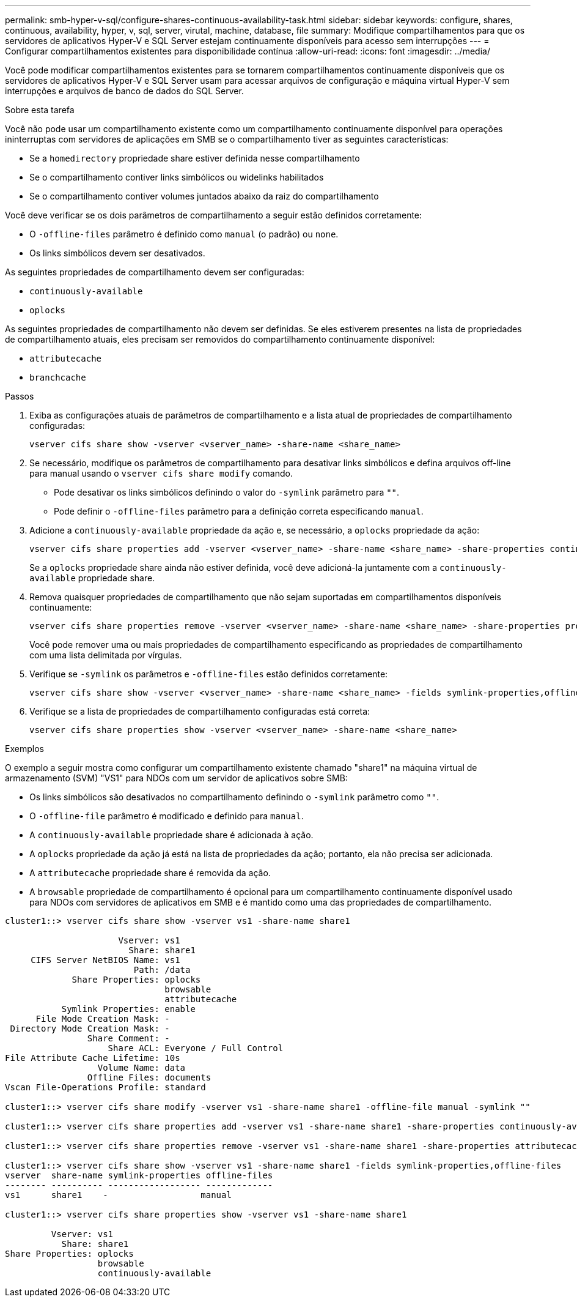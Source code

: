 ---
permalink: smb-hyper-v-sql/configure-shares-continuous-availability-task.html 
sidebar: sidebar 
keywords: configure, shares, continuous, availability, hyper, v, sql, server, virutal, machine, database, file 
summary: Modifique compartilhamentos para que os servidores de aplicativos Hyper-V e SQL Server estejam continuamente disponíveis para acesso sem interrupções 
---
= Configurar compartilhamentos existentes para disponibilidade contínua
:allow-uri-read: 
:icons: font
:imagesdir: ../media/


[role="lead"]
Você pode modificar compartilhamentos existentes para se tornarem compartilhamentos continuamente disponíveis que os servidores de aplicativos Hyper-V e SQL Server usam para acessar arquivos de configuração e máquina virtual Hyper-V sem interrupções e arquivos de banco de dados do SQL Server.

.Sobre esta tarefa
Você não pode usar um compartilhamento existente como um compartilhamento continuamente disponível para operações ininterruptas com servidores de aplicações em SMB se o compartilhamento tiver as seguintes características:

* Se a `homedirectory` propriedade share estiver definida nesse compartilhamento
* Se o compartilhamento contiver links simbólicos ou widelinks habilitados
* Se o compartilhamento contiver volumes juntados abaixo da raiz do compartilhamento


Você deve verificar se os dois parâmetros de compartilhamento a seguir estão definidos corretamente:

* O `-offline-files` parâmetro é definido como `manual` (o padrão) ou `none`.
* Os links simbólicos devem ser desativados.


As seguintes propriedades de compartilhamento devem ser configuradas:

* `continuously-available`
* `oplocks`


As seguintes propriedades de compartilhamento não devem ser definidas. Se eles estiverem presentes na lista de propriedades de compartilhamento atuais, eles precisam ser removidos do compartilhamento continuamente disponível:

* `attributecache`
* `branchcache`


.Passos
. Exiba as configurações atuais de parâmetros de compartilhamento e a lista atual de propriedades de compartilhamento configuradas:
+
[source, cli]
----
vserver cifs share show -vserver <vserver_name> -share-name <share_name>
----
. Se necessário, modifique os parâmetros de compartilhamento para desativar links simbólicos e defina arquivos off-line para manual usando o `vserver cifs share modify` comando.
+
** Pode desativar os links simbólicos definindo o valor do `-symlink` parâmetro para `""`.
** Pode definir o `-offline-files` parâmetro para a definição correta especificando `manual`.


. Adicione a `continuously-available` propriedade da ação e, se necessário, a `oplocks` propriedade da ação:
+
[source, cli]
----
vserver cifs share properties add -vserver <vserver_name> -share-name <share_name> -share-properties continuously-available[,oplock]
----
+
Se a `oplocks` propriedade share ainda não estiver definida, você deve adicioná-la juntamente com a `continuously-available` propriedade share.

. Remova quaisquer propriedades de compartilhamento que não sejam suportadas em compartilhamentos disponíveis continuamente:
+
[source, cli]
----
vserver cifs share properties remove -vserver <vserver_name> -share-name <share_name> -share-properties properties[,...]
----
+
Você pode remover uma ou mais propriedades de compartilhamento especificando as propriedades de compartilhamento com uma lista delimitada por vírgulas.

. Verifique se `-symlink` os parâmetros e `-offline-files` estão definidos corretamente:
+
[source, cli]
----
vserver cifs share show -vserver <vserver_name> -share-name <share_name> -fields symlink-properties,offline-files
----
. Verifique se a lista de propriedades de compartilhamento configuradas está correta:
+
[source, cli]
----
vserver cifs share properties show -vserver <vserver_name> -share-name <share_name>
----


.Exemplos
O exemplo a seguir mostra como configurar um compartilhamento existente chamado "share1" na máquina virtual de armazenamento (SVM) "VS1" para NDOs com um servidor de aplicativos sobre SMB:

* Os links simbólicos são desativados no compartilhamento definindo o `-symlink` parâmetro como `""`.
* O `-offline-file` parâmetro é modificado e definido para `manual`.
* A `continuously-available` propriedade share é adicionada à ação.
* A `oplocks` propriedade da ação já está na lista de propriedades da ação; portanto, ela não precisa ser adicionada.
* A `attributecache` propriedade share é removida da ação.
* A `browsable` propriedade de compartilhamento é opcional para um compartilhamento continuamente disponível usado para NDOs com servidores de aplicativos em SMB e é mantido como uma das propriedades de compartilhamento.


[listing]
----
cluster1::> vserver cifs share show -vserver vs1 -share-name share1

                      Vserver: vs1
                        Share: share1
     CIFS Server NetBIOS Name: vs1
                         Path: /data
             Share Properties: oplocks
                               browsable
                               attributecache
           Symlink Properties: enable
      File Mode Creation Mask: -
 Directory Mode Creation Mask: -
                Share Comment: -
                    Share ACL: Everyone / Full Control
File Attribute Cache Lifetime: 10s
                  Volume Name: data
                Offline Files: documents
Vscan File-Operations Profile: standard

cluster1::> vserver cifs share modify -vserver vs1 -share-name share1 -offline-file manual -symlink ""

cluster1::> vserver cifs share properties add -vserver vs1 -share-name share1 -share-properties continuously-available

cluster1::> vserver cifs share properties remove -vserver vs1 -share-name share1 -share-properties attributecache

cluster1::> vserver cifs share show -vserver vs1 -share-name share1 -fields symlink-properties,offline-files
vserver  share-name symlink-properties offline-files
-------- ---------- ------------------ -------------
vs1      share1    -                  manual

cluster1::> vserver cifs share properties show -vserver vs1 -share-name share1

         Vserver: vs1
           Share: share1
Share Properties: oplocks
                  browsable
                  continuously-available
----